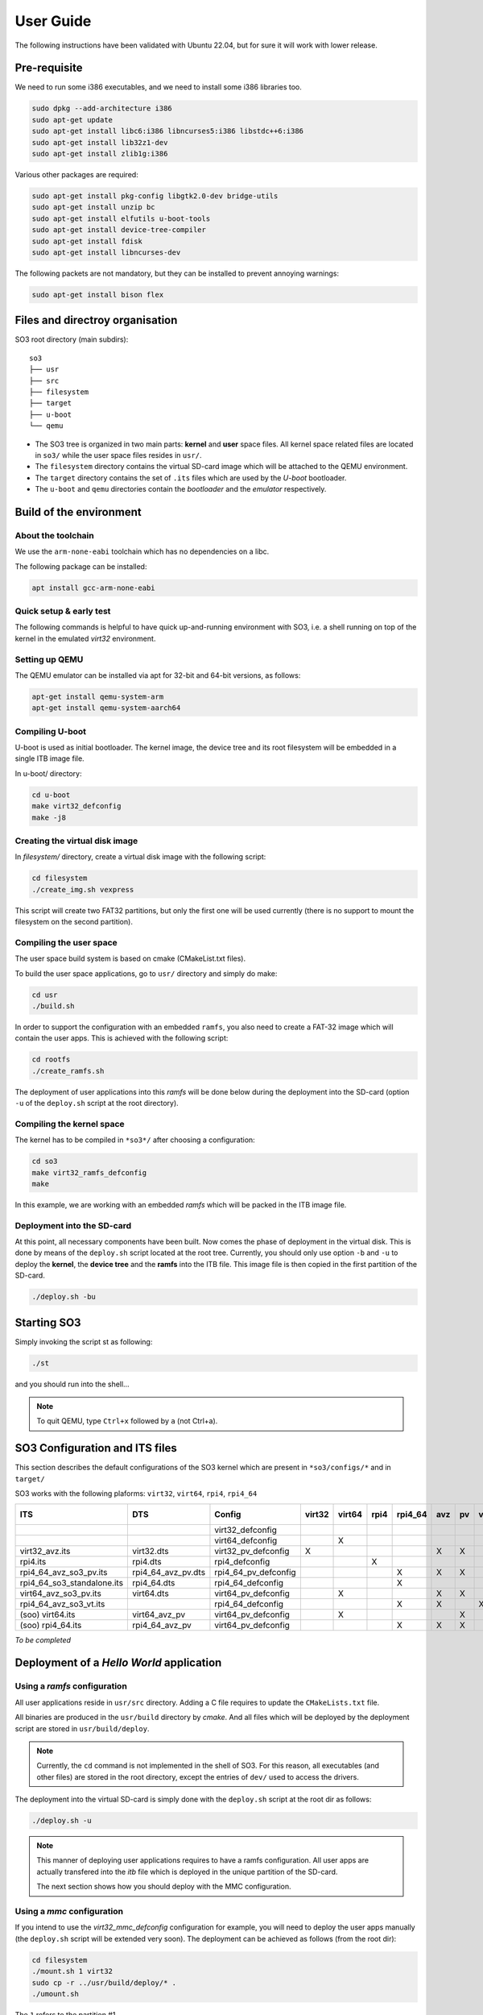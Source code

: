 .. _user_guide:

User Guide
##########

The following instructions have been validated with Ubuntu 22.04, but for sure
it will work with lower release.

Pre-requisite
*************

We need to run some i386 executables, and we need to install some i386
libraries too.

.. code:: bash

   sudo dpkg --add-architecture i386
   sudo apt-get update
   sudo apt-get install libc6:i386 libncurses5:i386 libstdc++6:i386
   sudo apt-get install lib32z1-dev
   sudo apt-get install zlib1g:i386

Various other packages are required:

.. code:: bash

   sudo apt-get install pkg-config libgtk2.0-dev bridge-utils
   sudo apt-get install unzip bc
   sudo apt-get install elfutils u-boot-tools
   sudo apt-get install device-tree-compiler
   sudo apt-get install fdisk
   sudo apt-get install libncurses-dev

The following packets are not mandatory, but they can be installed to
prevent annoying warnings:

.. code:: bash

   sudo apt-get install bison flex

Files and directroy organisation
********************************

SO3 root directory (main subdirs)::

   so3
   ├── usr
   ├── src
   ├── filesystem
   ├── target
   ├── u-boot
   └── qemu

- The SO3 tree is organized in two main parts: **kernel** and **user**
  space files. All kernel space related files are located in ``so3/``
  while the user space files resides in ``usr/``. 

- The ``filesystem`` directory contains the virtual SD-card image which will
  be attached to the QEMU environment.

- The ``target`` directory contains the set of ``.its`` files which are used
  by the *U-boot* bootloader.

- The ``u-boot`` and ``qemu`` directories contain the *bootloader* and 
  the *emulator* respectively. 

Build of the environment
************************

About the toolchain
===================
 
We use the ``arm-none-eabi`` toolchain which has no dependencies on a libc.

The following package can be installed:

.. code-block:: bash
   
   apt install gcc-arm-none-eabi

Quick setup & early test
========================

The following commands is helpful to have quick up-and-running
environment with SO3, i.e. a shell running on top of the kernel in the
emulated *virt32* environment.

Setting up QEMU
===============

The QEMU emulator can be installed via apt for 32-bit and 64-bit versions,
as follows:

.. code-block:: bash 

   apt-get install qemu-system-arm
   apt-get install qemu-system-aarch64

Compiling U-boot
================

U-boot is used as initial bootloader. The kernel image, the device tree and
its root filesystem will be embedded in a single ITB image file. 

In u-boot/ directory:

.. code-block:: bash

   cd u-boot
   make virt32_defconfig
   make -j8

Creating the virtual disk image
===============================

In *filesystem/* directory, create a virtual disk image with the
following script:

.. code-block:: bash

   cd filesystem
   ./create_img.sh vexpress

This script will create two FAT32 partitions, but only the first one will
be used currently (there is no support to mount the filesystem on the
second partition). 

Compiling the user space
========================

The user space build system is based on cmake (CMakeList.txt files).

To build the user space applications, go to ``usr/`` directory and simply
do make:

.. code-block:: bash

   cd usr
   ./build.sh
   
In order to support the configuration with an embedded ``ramfs``, you also need to create
a FAT-32 image which will contain the user apps. This is achieved with
the following script:

.. code-block:: bash

   cd rootfs
   ./create_ramfs.sh

The deployment of user applications into this *ramfs* will be done below during
the deployment into the SD-card (option ``-u`` of the ``deploy.sh`` script at 
the root directory).

Compiling the kernel space
==========================

The kernel has to be compiled in ``*so3*/`` after choosing a configuration:

.. code-block:: bash

   cd so3
   make virt32_ramfs_defconfig
   make

In this example, we are working with an embedded *ramfs* which will be packed
in the ITB image file.

Deployment into the SD-card
===========================

At this point, all necessary components have been built. Now comes the
phase of deployment in the virtual disk. This is done by means of the
``deploy.sh`` script located at the root tree. 
Currently, you should only use option ``-b`` and ``-u`` to deploy the **kernel**, 
the **device tree** and the **ramfs** into the ITB file. This image file is 
then copied in the first partition of the SD-card.

.. code-block:: bash

   ./deploy.sh -bu

Starting SO3
************

Simply invoking the script st as following:

.. code-block:: bash

   ./st

and you should run into the shell…

.. note::

   To quit QEMU, type ``Ctrl+x`` followed by ``a`` (not Ctrl+a).



SO3 Configuration and ITS files
*******************************

This section describes the default configurations of the SO3 kernel
which are present in ``*so3/configs/*`` and in ``target/``

SO3 works with the following plaforms: ``virt32``, ``virt64``, ``rpi4``, ``rpi4_64``

+----------------------------+--------------------+----------------------+--------+--------+------+---------+-----+----+----+-------------+--------+------------+
| ITS                        | DTS                | Config               | virt32 | virt64 | rpi4 | rpi4_64 | avz | pv | vt | soo (linux) | rootfs | Validation |
+============================+====================+======================+========+========+======+=========+=====+====+====+=============+========+============+
|                            |                    | virt32_defconfig     |        |        |      |         |     |    |    |             |        |            |
+----------------------------+--------------------+----------------------+--------+--------+------+---------+-----+----+----+-------------+--------+------------+
|                            |                    | virt64_defconfig     |        | X      |      |         |     |    |    |             | X      | 27.09.23   |
+----------------------------+--------------------+----------------------+--------+--------+------+---------+-----+----+----+-------------+--------+------------+
| virt32_avz.its             | virt32.dts         | virt32_pv_defconfig  | X      |        |      |         | X   | X  |    |             | X      | 13.12.23   |
+----------------------------+--------------------+----------------------+--------+--------+------+---------+-----+----+----+-------------+--------+------------+
| rpi4.its                   | rpi4.dts           | rpi4_defconfig       |        |        | X    |         |     |    |    |             | X      | 30.11.23   |
+----------------------------+--------------------+----------------------+--------+--------+------+---------+-----+----+----+-------------+--------+------------+
| rpi4_64_avz_so3_pv.its     | rpi4_64_avz_pv.dts | rpi4_64_pv_defconfig |        |        |      | X       | X   | X  |    |             | X      | 27.09.23   |
+----------------------------+--------------------+----------------------+--------+--------+------+---------+-----+----+----+-------------+--------+------------+
| rpi4_64_so3_standalone.its | rpi4_64.dts        | rpi4_64_defconfig    |        |        |      | X       |     |    |    |             | X      | 26.09.23   |
+----------------------------+--------------------+----------------------+--------+--------+------+---------+-----+----+----+-------------+--------+------------+
| virt64_avz_so3_pv.its      | virt64.dts         | virt64_pv_defconfig  |        | X      |      |         | X   | X  |    |             | X      | 26.09.23   |
+----------------------------+--------------------+----------------------+--------+--------+------+---------+-----+----+----+-------------+--------+------------+
| rpi4_64_avz_so3_vt.its     |                    | rpi4_64_defconfig    |        |        |      | X       | X   |    | X  |             | X      | 27.09.23   |
+----------------------------+--------------------+----------------------+--------+--------+------+---------+-----+----+----+-------------+--------+------------+
| (soo) virt64.its           | virt64_avz_pv      | virt64_pv_defconfig  |        | X      |      |         |     | X  |    | X           |        | 07.10.23   |
+----------------------------+--------------------+----------------------+--------+--------+------+---------+-----+----+----+-------------+--------+------------+
| (soo) rpi4_64.its          | rpi4_64_avz_pv     | virt64_pv_defconfig  |        |        |      | X       | X   | X  |    | X           |        | 08.10.23   |
+----------------------------+--------------------+----------------------+--------+--------+------+---------+-----+----+----+-------------+--------+------------+


*To be completed*

Deployment of a *Hello World* application
*****************************************

Using a *ramfs* configuration
=============================

All user applications reside in ``usr/src`` directory. Adding a C file requires to update
the ``CMakeLists.txt`` file.

All binaries are produced in the ``usr/build`` directory by *cmake*. And all files which
will be deployed by the deployment script are stored in ``usr/build/deploy``.

.. note:: 

   Currently, the ``cd`` command is not implemented in the shell of SO3.
   For this reason, all executables (and other files) are stored in the root directory,
   except the entries of ``dev/`` used to access the drivers.

The deployment into the virtual SD-card is simply done with the ``deploy.sh`` script
at the root dir as follows:

.. code-block:: bash

   ./deploy.sh -u

.. note::

   This manner of deploying user applications requires to have a ramfs 
   configuration. All user apps are actually transfered into the *itb* file
   which is deployed in the unique partition of the SD-card.
   
   The next section shows how you should deploy with the MMC configuration.

Using a *mmc* configuration
===========================

If you intend to use the *virt32_mmc_defconfig* configuration for example, you
will need to deploy the user apps manually (the ``deploy.sh`` script will be
extended very soon). The deployment can be achieved as follows (from the root dir):

.. code-block:: bash

   cd filesystem
   ./mount.sh 1 virt32
   sudo cp -r ../usr/build/deploy/* .
   ./umount.sh

The ``1`` refers to the partition #1.

.. warning::

   Do not forget that ``deploy.sh -b`` will erase the whole partition
   of the SD-card. You then need to re-deploy the user apps.
   

Installation and run with SO3 docker
************************************

It is also possible to start SO3 within a docker container.
The ``Dockerfile`` is located at the root directory and two scripts
``drun`` and ``drunit`` (for interactive mode) are available to start
the execution.

For example, building of a container named ``so3/virt32`` can achieved like this:

.. code-block::bash

	docker build -t so3/virt32 .

The, starting the execution of the container:

.. code-block::bash

	./drun
	


	



 
